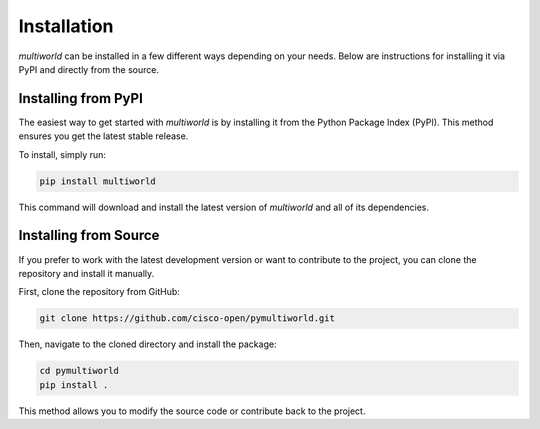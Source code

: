 .. _installation:

================
**Installation**
================

`multiworld` can be installed in a few different ways depending on your needs. Below are instructions for installing it via PyPI and directly from the source.

Installing from PyPI
--------------------
The easiest way to get started with `multiworld` is by installing it from the Python Package Index (PyPI). This method ensures you get the latest stable release.

To install, simply run:

.. code-block:: bash

    pip install multiworld

This command will download and install the latest version of `multiworld` and all of its dependencies.

Installing from Source
----------------------
If you prefer to work with the latest development version or want to contribute to the project, you can clone the repository and install it manually.

First, clone the repository from GitHub:

.. code-block:: bash

    git clone https://github.com/cisco-open/pymultiworld.git

Then, navigate to the cloned directory and install the package:

.. code-block:: bash

    cd pymultiworld
    pip install .

This method allows you to modify the source code or contribute back to the project.
